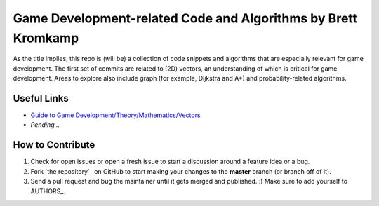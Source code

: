 Game Development-related Code and Algorithms by Brett Kromkamp
==============================================================

As the title implies, this repo is (will be) a collection of code snippets and algorithms that are especially relevant for game development. The first set of commits are related to (2D) vectors, an understanding of which is critical for game development. Areas to explore also include graph (for example, Dijkstra and A*) and probability-related algorithms. 

.. image:: resources/brave-robot2.png
   :alt: Military robot from the Brave Robot universe

Useful Links
------------
* `Guide to Game Development/Theory/Mathematics/Vectors <https://en.wikibooks.org/wiki/Guide_to_Game_Development/Theory/Mathematics/Vectors>`_
* *Pending...*

How to Contribute
-----------------

#. Check for open issues or open a fresh issue to start a discussion around a feature idea or a bug.
#. Fork `the repository`_ on GitHub to start making your changes to the **master** branch (or branch off of it).
#. Send a pull request and bug the maintainer until it gets merged and published. :) Make sure to add yourself to AUTHORS_.
